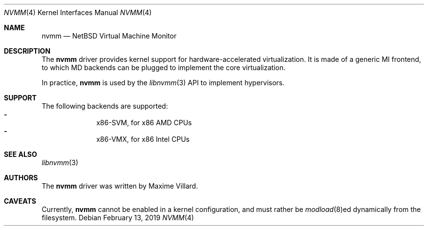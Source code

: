 .\"	$NetBSD: nvmm.4,v 1.3 2019/02/13 16:06:28 maxv Exp $
.\"
.\" Copyright (c) 2018 The NetBSD Foundation, Inc.
.\" All rights reserved.
.\"
.\" This code is derived from software contributed to The NetBSD Foundation
.\" by Maxime Villard.
.\"
.\" Redistribution and use in source and binary forms, with or without
.\" modification, are permitted provided that the following conditions
.\" are met:
.\" 1. Redistributions of source code must retain the above copyright
.\"    notice, this list of conditions and the following disclaimer.
.\" 2. Redistributions in binary form must reproduce the above copyright
.\"    notice, this list of conditions and the following disclaimer in the
.\"    documentation and/or other materials provided with the distribution.
.\"
.\" THIS SOFTWARE IS PROVIDED BY THE NETBSD FOUNDATION, INC. AND CONTRIBUTORS
.\" ``AS IS'' AND ANY EXPRESS OR IMPLIED WARRANTIES, INCLUDING, BUT NOT LIMITED
.\" TO, THE IMPLIED WARRANTIES OF MERCHANTABILITY AND FITNESS FOR A PARTICULAR
.\" PURPOSE ARE DISCLAIMED.  IN NO EVENT SHALL THE FOUNDATION OR CONTRIBUTORS
.\" BE LIABLE FOR ANY DIRECT, INDIRECT, INCIDENTAL, SPECIAL, EXEMPLARY, OR
.\" CONSEQUENTIAL DAMAGES (INCLUDING, BUT NOT LIMITED TO, PROCUREMENT OF
.\" SUBSTITUTE GOODS OR SERVICES; LOSS OF USE, DATA, OR PROFITS; OR BUSINESS
.\" INTERRUPTION) HOWEVER CAUSED AND ON ANY THEORY OF LIABILITY, WHETHER IN
.\" CONTRACT, STRICT LIABILITY, OR TORT (INCLUDING NEGLIGENCE OR OTHERWISE)
.\" ARISING IN ANY WAY OUT OF THE USE OF THIS SOFTWARE, EVEN IF ADVISED OF THE
.\" POSSIBILITY OF SUCH DAMAGE.
.\"
.Dd February 13, 2019
.Dt NVMM 4
.Os
.Sh NAME
.Nm nvmm
.Nd NetBSD Virtual Machine Monitor
.Sh DESCRIPTION
The
.Nm
driver provides kernel support for hardware-accelerated virtualization.
It is made of a generic MI frontend, to which MD backends can be plugged
to implement the core virtualization.
.Pp
In practice,
.Nm
is used by the
.Xr libnvmm 3
API to implement hypervisors.
.Sh SUPPORT
The following backends are supported:
.Bl -hyphen -compact -offset indent
.It
x86-SVM, for x86 AMD CPUs
.It
x86-VMX, for x86 Intel CPUs
.El
.Sh SEE ALSO
.Xr libnvmm 3
.Sh AUTHORS
The
.Nm
driver was written by
.An Maxime Villard .
.Sh CAVEATS
Currently,
.Nm
cannot be enabled in a kernel configuration, and must rather be
.Xr modload 8 Ns ed
dynamically from the filesystem.
